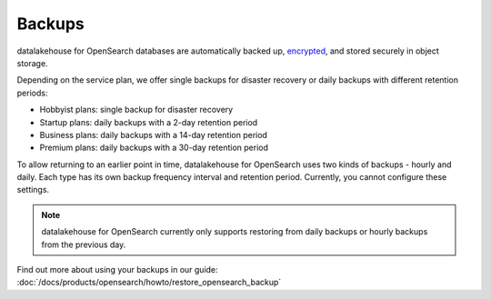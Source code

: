 Backups
=======

datalakehouse for OpenSearch databases are automatically backed up, `encrypted <https://help.datalakehouse.io/en/articles/977466-cloud-security-overview>`_, and stored securely in object storage.

Depending on the service plan, we offer single backups for disaster recovery or daily backups with different retention periods:

-  Hobbyist plans: single backup for disaster recovery

-  Startup plans: daily backups with a 2-day retention period

-  Business plans: daily backups with a 14-day retention period

-  Premium plans: daily backups with a 30-day retention period


To allow returning to an earlier point in time, datalakehouse for OpenSearch uses two kinds of backups - hourly and daily. Each type has its own
backup frequency interval and retention period. Currently, you cannot configure these settings.

.. note::
    datalakehouse for OpenSearch currently only supports restoring from daily backups or hourly backups from the previous day.

Find out more about using your backups in our guide: :doc:`/docs/products/opensearch/howto/restore_opensearch_backup`
